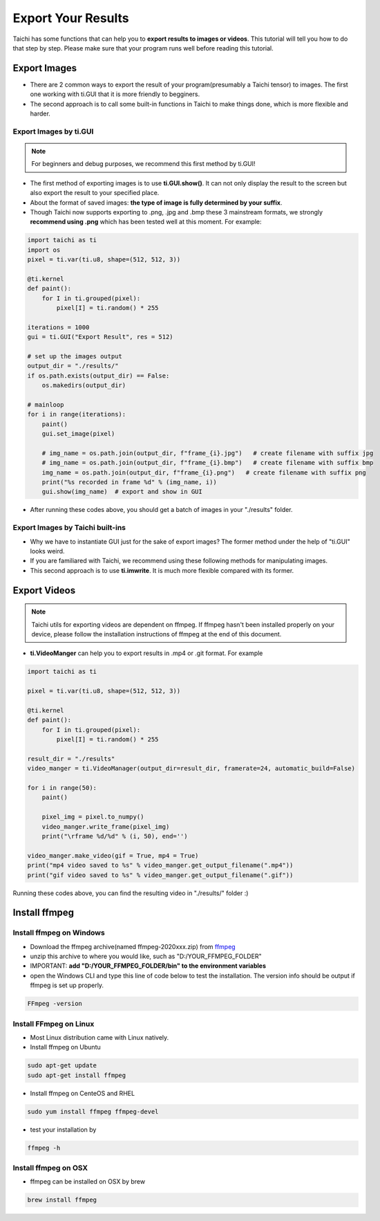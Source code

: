 Export Your Results
===================
Taichi has some functions that can help you to **export results to images or videos**. This tutorial will tell you how to do that step by step.
Please make sure that your program runs well before reading this tutorial.

Export Images
-------------

- There are 2 common ways to export the result of your program(presumably a Taichi tensor) to images. The first one working with ti.GUI that it is more friendly to begginers. 
- The second approach is to call some built-in functions in Taichi to make things done, which is more flexible and harder.

Export Images by ti.GUI
+++++++++++++++++++++++

.. note::
    
    For beginners and debug purposes, we recommend this first method by ti.GUI!

- The first method of exporting images is to use **ti.GUI.show()**. It can not only display the result to the screen but also export the result to your specified place.
- About the format of saved images: **the type of image is fully determined by your suffix**. 
- Though Taichi now supports exporting to .png, .jpg and .bmp these 3 mainstream formats, we strongly **recommend using .png** which has been tested well at this moment. For example:

.. code-block:: python
    
    import taichi as ti
    import os
    pixel = ti.var(ti.u8, shape=(512, 512, 3))

    @ti.kernel
    def paint():
        for I in ti.grouped(pixel):
            pixel[I] = ti.random() * 255

    iterations = 1000
    gui = ti.GUI("Export Result", res = 512)

    # set up the images output
    output_dir = "./results/"
    if os.path.exists(output_dir) == False:
        os.makedirs(output_dir)

    # mainloop
    for i in range(iterations):
        paint()
        gui.set_image(pixel)

        # img_name = os.path.join(output_dir, f"frame_{i}.jpg")   # create filename with suffix jpg
        # img_name = os.path.join(output_dir, f"frame_{i}.bmp")   # create filename with suffix bmp
        img_name = os.path.join(output_dir, f"frame_{i}.png")   # create filename with suffix png
        print("%s recorded in frame %d" % (img_name, i))
        gui.show(img_name)  # export and show in GUI

- After running these codes above, you should get a batch of images in your "./results" folder.

Export Images by Taichi built-ins
+++++++++++++++++++++++++++++++++

- Why we have to instantiate GUI just for the sake of export images? The former method under the help of "ti.GUI" looks weird.
- If you are familiared with Taichi, we recommend using these following methods for manipulating images.
- This second approach is to use **ti.imwrite**. It is much more flexible compared with its former.

.. function:: ti.imwrite(img, filename)

    :parameter img: (Matrix or Expr) the images you want to export
    :parameter filename: (string) filename you want to save

    Please make sure that the input image is a Taichi Matrix or Expr and **it has shape [height, width, compoents] correctly**. For example:
    
    .. code-block:: python

        import taichi as ti
        pixel = ti.var(ti.u8, shape=(512, 512, 3))

        @ti.kernel
        def set_pixel():
            for I in ti.grouped(pixel):
                pixel[I] = ti.random() * 255
        
        set_pixel()
        ti.imwrite(pixel.to_numpy(), f"imwrite_export.png")

.. function:: ti.imread(filename, channels = 0)

    :parameter filename: (string) filename of the image you want to load
    :parameter channels: (int) the number of channels in your specified image, the default value is zero.
    
    This function can load an image from the target filename, return it as a np.ndarray

.. function:: ti.imshow(img, windname)

    :parameter img: (Matrix or Expr) the image you want to show in the GUI
    :parameter windname: (string) the name of GUI window

    This function will open an instance of ti.GUI and show the input image on the screen.


Export Videos
-------------

.. note::
    
    Taichi utils for exporting videos are dependent on ffmpeg. If ffmpeg hasn't been installed properly on your device, please follow the installation instructions of ffmpeg at the end of this document.

- **ti.VideoManger** can help you to export results in .mp4 or .git format. For example

.. code-block:: python

    import taichi as ti

    pixel = ti.var(ti.u8, shape=(512, 512, 3))

    @ti.kernel
    def paint():
        for I in ti.grouped(pixel):
            pixel[I] = ti.random() * 255

    result_dir = "./results"
    video_manger = ti.VideoManager(output_dir=result_dir, framerate=24, automatic_build=False)

    for i in range(50):
        paint()

        pixel_img = pixel.to_numpy()
        video_manger.write_frame(pixel_img)
        print("\rframe %d/%d" % (i, 50), end='')

    video_manger.make_video(gif = True, mp4 = True)
    print("mp4 video saved to %s" % video_manger.get_output_filename(".mp4"))
    print("gif video saved to %s" % video_manger.get_output_filename(".gif"))
    
Running these codes above, you can find the resulting video in "./results/" folder :)

Install ffmpeg
--------------

Install ffmpeg on Windows
+++++++++++++++++++++++++

- Download the ffmpeg archive(named ffmpeg-2020xxx.zip) from `ffmpeg <https://ffmpeg.org/download.html>`_

- unzip this archive to where you would like, such as "D:/YOUR_FFMPEG_FOLDER"

- IMPORTANT: **add "D:/YOUR_FFMPEG_FOLDER/bin" to the environment variables**

- open the Windows CLI and type this line of code below to test the installation. The version info should be output if ffmpeg is set up properly.

.. code-block:: shell

    FFmpeg -version

Install FFmpeg on Linux
+++++++++++++++++++++++
- Most Linux distribution came with Linux natively.
- Install ffmpeg on Ubuntu

.. code-block:: shell

    sudo apt-get update
    sudo apt-get install ffmpeg

- Install ffmpeg on CenteOS and RHEL

.. code-block:: shell

    sudo yum install ffmpeg ffmpeg-devel

- test your installation by 

.. code-block:: shell

    ffmpeg -h

Install ffmpeg on OSX
+++++++++++++++++++++

- ffmpeg can be installed on OSX by brew

.. code-block:: shell

    brew install ffmpeg